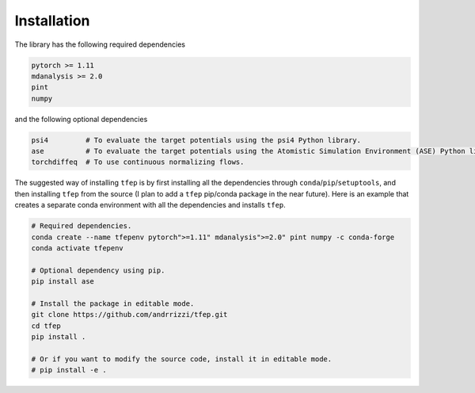 Installation
============

The library has the following required dependencies

.. code-block::

    pytorch >= 1.11
    mdanalysis >= 2.0
    pint
    numpy

and the following optional dependencies

.. code-block::

    psi4         # To evaluate the target potentials using the psi4 Python library.
    ase          # To evaluate the target potentials using the Atomistic Simulation Environment (ASE) Python library.
    torchdiffeq  # To use continuous normalizing flows.

The suggested way of installing ``tfep`` is by first installing all the dependencies through ``conda``/``pip``/``setuptools``,
and then installing ``tfep`` from the source (I plan to add a ``tfep`` pip/conda package in the near future). Here is an
example that creates a separate conda environment with all the dependencies and installs ``tfep``.

.. code-block:: bash

    # Required dependencies.
    conda create --name tfepenv pytorch">=1.11" mdanalysis">=2.0" pint numpy -c conda-forge
    conda activate tfepenv

    # Optional dependency using pip.
    pip install ase

    # Install the package in editable mode.
    git clone https://github.com/andrrizzi/tfep.git
    cd tfep
    pip install .

    # Or if you want to modify the source code, install it in editable mode.
    # pip install -e .
